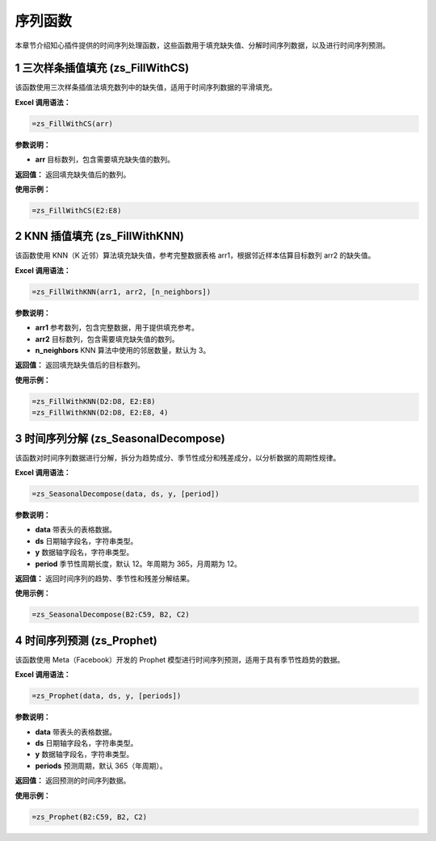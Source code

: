 序列函数
============

本章节介绍知心插件提供的时间序列处理函数，这些函数用于填充缺失值、分解时间序列数据，以及进行时间序列预测。

1 三次样条插值填充 (zs_FillWithCS)
-------------------------------------
该函数使用三次样条插值法填充数列中的缺失值，适用于时间序列数据的平滑填充。

**Excel 调用语法：**

.. code-block:: none

    =zs_FillWithCS(arr)

**参数说明：**

- **arr**  
  目标数列，包含需要填充缺失值的数列。

**返回值：**  
返回填充缺失值后的数列。

**使用示例：**

.. code-block:: none

    =zs_FillWithCS(E2:E8)


2 KNN 插值填充 (zs_FillWithKNN)
------------------------------------
该函数使用 KNN（K 近邻）算法填充缺失值，参考完整数据表格 arr1，根据邻近样本估算目标数列 arr2 的缺失值。

**Excel 调用语法：**

.. code-block:: none

    =zs_FillWithKNN(arr1, arr2, [n_neighbors])

**参数说明：**

- **arr1**  
  参考数列，包含完整数据，用于提供填充参考。

- **arr2**  
  目标数列，包含需要填充缺失值的数列。

- **n_neighbors**  
  KNN 算法中使用的邻居数量，默认为 3。

**返回值：**  
返回填充缺失值后的目标数列。

**使用示例：**

.. code-block:: none

    =zs_FillWithKNN(D2:D8, E2:E8)
    =zs_FillWithKNN(D2:D8, E2:E8, 4)


3 时间序列分解 (zs_SeasonalDecompose)
---------------------------------------
该函数对时间序列数据进行分解，拆分为趋势成分、季节性成分和残差成分，以分析数据的周期性规律。

**Excel 调用语法：**

.. code-block:: none

    =zs_SeasonalDecompose(data, ds, y, [period])

**参数说明：**

- **data**  
  带表头的表格数据。

- **ds**  
  日期轴字段名，字符串类型。

- **y**  
  数据轴字段名，字符串类型。

- **period**  
  季节性周期长度，默认 12。年周期为 365，月周期为 12。

**返回值：**  
返回时间序列的趋势、季节性和残差分解结果。

**使用示例：**

.. code-block:: none

    =zs_SeasonalDecompose(B2:C59, B2, C2)


4 时间序列预测 (zs_Prophet)
-----------------------------
该函数使用 Meta（Facebook）开发的 Prophet 模型进行时间序列预测，适用于具有季节性趋势的数据。

**Excel 调用语法：**

.. code-block:: none

    =zs_Prophet(data, ds, y, [periods])

**参数说明：**

- **data**  
  带表头的表格数据。

- **ds**  
  日期轴字段名，字符串类型。

- **y**  
  数据轴字段名，字符串类型。

- **periods**  
  预测周期，默认 365（年周期）。

**返回值：**  
返回预测的时间序列数据。

**使用示例：**

.. code-block:: none

    =zs_Prophet(B2:C59, B2, C2)
